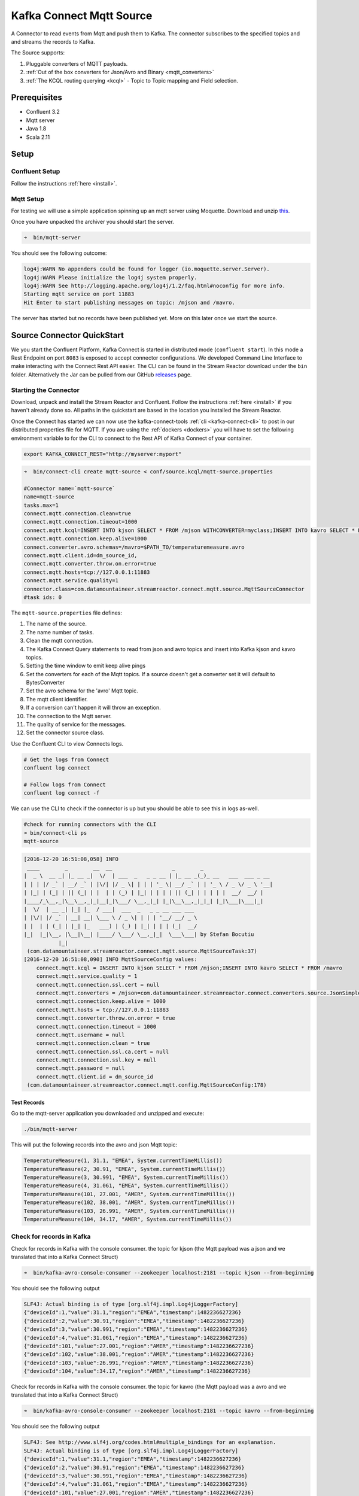 Kafka Connect Mqtt Source
=========================

A Connector to read events from Mqtt and push them to Kafka. The connector subscribes to the specified topics and and
streams the records to Kafka.

The Source supports:

1.  Pluggable converters of MQTT payloads.
2.  :ref:`Out of the box converters for Json/Avro and Binary <mqtt_converters>`
3.  :ref:`The KCQL routing querying <kcql>` - Topic to Topic mapping and Field selection.

Prerequisites
-------------

- Confluent 3.2
- Mqtt server
- Java 1.8
- Scala 2.11

Setup
-----

Confluent Setup
~~~~~~~~~~~~~~~

Follow the instructions :ref:`here <install>`.

Mqtt Setup
~~~~~~~~~~

For testing we will use a simple application spinning up an mqtt server using Moquette. Download and unzip `this <https://github.com/datamountaineer/mqtt-server/releases/download/v.0.1/mqtt-server-0.1.tgz>`__.

Once you have unpacked the archiver you should start the server.

.. sourcecode:: bash

    ➜  bin/mqtt-server

You should see the following outcome:

.. sourcecode:: bash

    log4j:WARN No appenders could be found for logger (io.moquette.server.Server).
    log4j:WARN Please initialize the log4j system properly.
    log4j:WARN See http://logging.apache.org/log4j/1.2/faq.html#noconfig for more info.
    Starting mqtt service on port 11883
    Hit Enter to start publishing messages on topic: /mjson and /mavro.

The server has started but no records have been published yet. More on this later once we start the source.

Source Connector QuickStart
---------------------------

We you start the Confluent Platform, Kafka Connect is started in distributed mode (``confluent start``). 
In this mode a Rest Endpoint on port ``8083`` is exposed to accept connector configurations. 
We developed Command Line Interface to make interacting with the Connect Rest API easier. The CLI can be found in the Stream Reactor download under
the ``bin`` folder. Alternatively the Jar can be pulled from our GitHub
`releases <https://github.com/datamountaineer/kafka-connect-tools/releases>`__ page.

Starting the Connector
~~~~~~~~~~~~~~~~~~~~~~

Download, unpack and install the Stream Reactor and Confluent. Follow the instructions :ref:`here <install>` if you haven't already done so.
All paths in the quickstart are based in the location you installed the Stream Reactor.

Once the Connect has started we can now use the kafka-connect-tools :ref:`cli <kafka-connect-cli>` to post in our distributed properties file for MQTT.
If you are using the :ref:`dockers <dockers>` you will have to set the following environment variable to for the CLI to
connect to the Rest API of Kafka Connect of your container.

.. sourcecode:: bash

   export KAFKA_CONNECT_REST="http://myserver:myport"

.. sourcecode:: bash

    ➜  bin/connect-cli create mqtt-source < conf/source.kcql/mqtt-source.properties

    #Connector name=`mqtt-source`
    name=mqtt-source
    tasks.max=1
    connect.mqtt.connection.clean=true
    connect.mqtt.connection.timeout=1000
    connect.mqtt.kcql=INSERT INTO kjson SELECT * FROM /mjson WITHCONVERTER=myclass;INSERT INTO kavro SELECT * FROM /mavro
    connect.mqtt.connection.keep.alive=1000
    connect.converter.avro.schemas=/mavro=$PATH_TO/temperaturemeasure.avro
    connect.mqtt.client.id=dm_source_id,
    connect.mqtt.converter.throw.on.error=true
    connect.mqtt.hosts=tcp://127.0.0.1:11883
    connect.mqtt.service.quality=1
    connector.class=com.datamountaineer.streamreactor.connect.mqtt.source.MqttSourceConnector
    #task ids: 0

The ``mqtt-source.properties`` file defines:

1.  The name of the source.
2.  The name number of tasks.
3.  Clean the mqtt connection.
4.  The Kafka Connect Query statements to read from json and avro topics and insert into Kafka kjson and kavro topics.
5.  Setting the time window to emit keep alive pings
6.  Set the converters for each of the Mqtt topics. If a source doesn't get a converter set it will default to BytesConverter
7.  Set the avro schema for the 'avro' Mqtt topic.
8.  The mqtt client identifier.
9.  If a conversion can't happen it will throw an exception.
10. The connection to the Mqtt server.
11. The quality of service for the messages.
12. Set the connector source class.

Use the Confluent CLI to view Connects logs.

.. sourcecode:: bash

    # Get the logs from Connect
    confluent log connect

    # Follow logs from Connect
    confluent log connect -f

We can use the CLI to check if the connector is up but you should be able to see this in logs as-well.

.. sourcecode:: bash

    #check for running connectors with the CLI
    ➜ bin/connect-cli ps
    mqtt-source

.. sourcecode:: bash

    [2016-12-20 16:51:08,058] INFO
     ____        _        __  __                   _        _
    |  _ \  __ _| |_ __ _|  \/  | ___  _   _ _ __ | |_ __ _(_)_ __   ___  ___ _ __
    | | | |/ _` | __/ _` | |\/| |/ _ \| | | | '_ \| __/ _` | | '_ \ / _ \/ _ \ '__|
    | |_| | (_| | || (_| | |  | | (_) | |_| | | | | || (_| | | | | |  __/  __/ |
    |____/_\__,_|\__\__,_|_|__|_|\___/ \__,_|_| |_|\__\__,_|_|_| |_|\___|\___|_|
    |  \/  | __ _| |_| |_  / ___|  ___  _   _ _ __ ___ ___
    | |\/| |/ _` | __| __| \___ \ / _ \| | | | '__/ __/ _ \
    | |  | | (_| | |_| |_   ___) | (_) | |_| | | | (_|  __/
    |_|  |_|\__, |\__|\__| |____/ \___/ \__,_|_|  \___\___| by Stefan Bocutiu
               |_|
     (com.datamountaineer.streamreactor.connect.mqtt.source.MqttSourceTask:37)
    [2016-12-20 16:51:08,090] INFO MqttSourceConfig values:
        connect.mqtt.kcql = INSERT INTO kjson SELECT * FROM /mjson;INSERT INTO kavro SELECT * FROM /mavro
        connect.mqtt.service.quality = 1
        connect.mqtt.connection.ssl.cert = null
        connect.mqtt.converters = /mjson=com.datamountaineer.streamreactor.connect.converters.source.JsonSimpleConverter;/mavro=com.datamountaineer.streamreactor.connect.converters.source.AvroConverter
        connect.mqtt.connection.keep.alive = 1000
        connect.mqtt.hosts = tcp://127.0.0.1:11883
        connect.mqtt.converter.throw.on.error = true
        connect.mqtt.connection.timeout = 1000
        connect.mqtt.username = null
        connect.mqtt.connection.clean = true
        connect.mqtt.connection.ssl.ca.cert = null
        connect.mqtt.connection.ssl.key = null
        connect.mqtt.password = null
        connect.mqtt.client.id = dm_source_id
     (com.datamountaineer.streamreactor.connect.mqtt.config.MqttSourceConfig:178)


Test Records
^^^^^^^^^^^^

Go to the mqtt-server application you downloaded and unzipped and execute:

.. sourcecode:: bash

    ./bin/mqtt-server

This will put the following records into the avro and json Mqtt topic:


.. sourcecode:: scala

    TemperatureMeasure(1, 31.1, "EMEA", System.currentTimeMillis())
    TemperatureMeasure(2, 30.91, "EMEA", System.currentTimeMillis())
    TemperatureMeasure(3, 30.991, "EMEA", System.currentTimeMillis())
    TemperatureMeasure(4, 31.061, "EMEA", System.currentTimeMillis())
    TemperatureMeasure(101, 27.001, "AMER", System.currentTimeMillis())
    TemperatureMeasure(102, 38.001, "AMER", System.currentTimeMillis())
    TemperatureMeasure(103, 26.991, "AMER", System.currentTimeMillis())
    TemperatureMeasure(104, 34.17, "AMER", System.currentTimeMillis())

Check for records in Kafka
~~~~~~~~~~~~~~~~~~~~~~~~~~

Check for records in Kafka with the console consumer. the topic for kjson (the Mqtt payload was a json and we translated that into a Kafka Connect Struct)

.. sourcecode:: bash

 ➜  bin/kafka-avro-console-consumer --zookeeper localhost:2181 --topic kjson --from-beginning

You should see the following output

.. sourcecode:: bash

    SLF4J: Actual binding is of type [org.slf4j.impl.Log4jLoggerFactory]
    {"deviceId":1,"value":31.1,"region":"EMEA","timestamp":1482236627236}
    {"deviceId":2,"value":30.91,"region":"EMEA","timestamp":1482236627236}
    {"deviceId":3,"value":30.991,"region":"EMEA","timestamp":1482236627236}
    {"deviceId":4,"value":31.061,"region":"EMEA","timestamp":1482236627236}
    {"deviceId":101,"value":27.001,"region":"AMER","timestamp":1482236627236}
    {"deviceId":102,"value":38.001,"region":"AMER","timestamp":1482236627236}
    {"deviceId":103,"value":26.991,"region":"AMER","timestamp":1482236627236}
    {"deviceId":104,"value":34.17,"region":"AMER","timestamp":1482236627236}

Check for records in Kafka with the console consumer. the topic for kavro (the Mqtt payload was a avro and we translated that into a Kafka Connect Struct)

.. sourcecode:: bash

 ➜  bin/kafka-avro-console-consumer --zookeeper localhost:2181 --topic kavro --from-beginning

You should see the following output

.. sourcecode:: bash

    SLF4J: See http://www.slf4j.org/codes.html#multiple_bindings for an explanation.
    SLF4J: Actual binding is of type [org.slf4j.impl.Log4jLoggerFactory]
    {"deviceId":1,"value":31.1,"region":"EMEA","timestamp":1482236627236}
    {"deviceId":2,"value":30.91,"region":"EMEA","timestamp":1482236627236}
    {"deviceId":3,"value":30.991,"region":"EMEA","timestamp":1482236627236}
    {"deviceId":4,"value":31.061,"region":"EMEA","timestamp":1482236627236}
    {"deviceId":101,"value":27.001,"region":"AMER","timestamp":1482236627236}
    {"deviceId":102,"value":38.001,"region":"AMER","timestamp":1482236627236}
    {"deviceId":103,"value":26.991,"region":"AMER","timestamp":1482236627236}
    {"deviceId":104,"value":34.17,"region":"AMER","timestamp":1482236627236}

Features
--------

The Mqtt source allows you to plugin your own converter. Say you receive protobuf data, all you have to do is to write your own
very specific converter that knows how to convert from protobuf to SourceRecord. All you have to do is set the ``connect.mqtt.converters``
for the topic containing the protobuf data.

.. _mqtt_converters:

Converters
~~~~~~~~~~

We provide four converters out of the box but you can plug your own. See an example :ref:`here. <mqtt_converter_example>`

**AvroConverter**

``com.datamountaineer.streamreactor.connect.source.converters.AvroConverter``

The payload for the Mqtt message is an Avro message. In this case you need to provide a path for the Avro schema file to
be able to decode it.

**JsonSimpleConverter**

``com.datamountaineer.streamreactor.connect.source.converters.JsonSimpleConverter``

The payload for the Mqtt message is a Json message. This converter will parse the json and create an Avro record for it which
will be sent over to Kafka.

**JsonConverterWithSchemaEvolution**

An experimental converter for converting Json messages to Avro. The resulting  Avro schema is fully compatible as new fields are
added as the MQTT json payload evolves.

**BytesConverter**

``com.datamountaineer.streamreactor.connect.source.converters.BytesConverter``

This is the default implementation. The Mqtt payload is taken as is: an array of bytes and sent over Kafka as an avro
record with ``Schema.BYTES``. You don't have to provide a mapping for the source to get this converter!!

Kafka Connect Query Language
~~~~~~~~~~~~~~~~~~~~~~~~~~~~

**K** afka **C** onnect **Q** uery **L** anguage found here `GitHub repo <https://github.com/datamountaineer/kafka-connector-query-language>`_
allows for routing and mapping using a SQL like syntax, consolidating typically features in to one configuration option.

The Mqtt Source supports the following:

.. sourcecode:: bash

    INSERT INTO <target topic> SELECT * FROM <mqtt source topic> [WITHCONVERTER=myclass]

Example:

.. sourcecode:: sql

    #Insert mode, select all fields from topicA and write to topic kafkaTopic1 with converter myclass
    INSERT INTO kafkaTopic1 SELECT * FROM mqttTopicA [WITHCONVERTER=myclass]

    #wildcard
    INSERT INTO kafkaTopic1 SELECT * FROM mqttTopicA/+/sensors [WITHCONVERTER=myclass]

.. note::

    Wildcard MQTT subscriptions are supported but require the same converter to be used for all.

Configurations
--------------

``connect.mqtt.kcql``

Kafka connect query language expression. Allows for expressive Mqtt topic to Kafka topic routing. Currently there is no support
for filtering the fields from the incoming payload.

* Data type : string
* Importance: high
* Optional  : no

``connect.mqtt.hosts``

Specifies the mqtt connection endpoints.

* Data type : string
* Importance: high
* Optional  : no

Example:

.. sourcecode:: bash

  tcp://broker.datamountaineer.com:1883

``connect.mqtt.service.quality``

The Quality of Service (QoS) level is an agreement between sender and receiver of a message regarding the guarantees of delivering a message. There are 3 QoS levels in MQTT:
At most once (0); At least once (1); Exactly once (2).

* Data type : int
* Importance: high
* Optional  : yes
* Default:    1

``connect.mqtt.username``

Contains the Mqtt connection user name

* Data type : string
* Importance: medium
* Optional  : yes
* Default:    null

``connect.mqtt.password``

Contains the Mqtt connection password

* Data type : string
* Importance: medium
* Optional  : yes
* Default:     null

``connect.mqtt.client.id``

Provides the client connection identifier. If is not provided the framework will generate one.

* Data type:  string
* Importance: medium
* Optional:   yes
* Default:    generated

``connect.mqtt.connection.timeout``

Sets the timeout to wait for the broker connection to be established

* Data type:  int
* Importance: medium
* Optional:   yes
* Default:    3000 (ms)

``connect.mqtt.connection.clean``

The clean session flag indicates the broker, whether the client wants to establish a persistent session or not.
A persistent session (the flag is false) means, that the broker will store all subscriptions for the client and also all missed messages,
when subscribing with Quality of Service (QoS) 1 or 2. If clean session is set to true, the broker won’t store anything for the client and will
also purge all information from a previous persistent session.

* Data type:  boolean
* Importance: medium
* Optional:   yes
* Default:    true


``connect.mqtt.connection.keep.alive``

The keep alive functionality assures that the connection is still open and both broker and client are connected to one another.
Therefore the client specifies a time interval in seconds and communicates it to the broker during the establishment of the connection.
The interval is the longest possible period of time, which broker and client can endure without sending a message.

* Data type:  int
* Importance: medium
* Optional:   yes
* Default:    5000

``connect.mqtt.connection.ssl.ca.cert``

Provides the path to the CA certificate file to use with the Mqtt connection

* Data type:  string
* Importance: medium
* Optional:   yes
* Default:    null

``connect.mqtt.connection.ssl.cert``

Provides the path to the certificate file to use with the Mqtt connection

* Data type:  string
* Importance: medium
* Optional:   yes
* Default:    null

``connect.mqtt.connection.ssl.key``

Certificate private key file path.

* Data type:  string
* Importance: medium
* Optional:   yes
* Default:    null

``connect.mqtt.converter.throw.on.error``

If set to false the conversion exception will be swallowed and everything carries on BUT the message is lost!!; true will throw the exception.Default is false."

* Data type:  bool
* Importance: medium
* Optional:   yes
* Default:    false

``connect.converter.avro.schemas``

If the AvroConverter is used you need to provide an avro Schema to be able to read and translate the raw bytes to an avro record.
The format is $MQTT_TOPIC=$PATH_TO_AVRO_SCHEMA_FILE

* Data type:  bool
* Importance: medium
* Optional:   yes
* Default:    null

``connect.progress.enabled``

Enables the output for how many records have been processed.

* Type: boolean
* Importance: medium
* Optional: yes
* Default : false

Example
~~~~~~~

.. sourcecode:: bash

    name=mqtt-source
    tasks.max=1
    connect.mqtt.connection.clean=true
    connect.mqtt.connection.timeout=1000
    connect.mqtt.kcql=INSERT INTO kjson SELECT * FROM /mjson WITHCONVERTER=myclass;INSERT INTO kavro SELECT * FROM /mavro WITHCONVERTER=myclass
    connect.mqtt.connection.keep.alive=1000
    connect.converter.avro.schemas=/mavro=$PATH_TO/temperaturemeasure.avro
    connect.mqtt.client.id=dm_source_id,
    connect.mqtt.converter.throw.on.error=true
    connect.mqtt.hosts=tcp://127.0.0.1:11883
    connect.mqtt.service.quality=1
    connector.class=com.datamountaineer.streamreactor.connect.mqtt.source.MqttSourceConnector

.. _mqtt_converter_example:

Provide your own Converter
--------------------------

You can always provide your own logic for converting the raw Mqtt message bytes to your an avro record.
If you have messages coming in Protobuf format you can deserialize the message based on the schema and create the avro record.
All you have to do is create a new project and add our dependency:

Gradle:

.. sourcecode:: groovy

    compile "com.datamountaineer:kafka-connect-common:0.7.1"

Maven:

.. sourcecode:: xml

    <dependency>
        <groupId>com.datamountaineer</groupId>
        <artifactId>kafka-connect-common</artifactId>
        <version>0.7.1</version>
    </dependency>

Then all you have to do is implement ``com.datamountaineer.streamreactor.connect.converters.source.Converter``.

Here is our BytesConverter class code:

.. sourcecode:: scala

    class BytesConverter extends Converter {
      override def convert(kafkaTopic: String, sourceTopic: String, messageId: String, bytes: Array[Byte]): SourceRecord = {
        new SourceRecord(Collections.singletonMap(Converter.TopicKey, sourceTopic),
          null,
          kafkaTopic,
          MsgKey.schema,
          MsgKey.getStruct(sourceTopic, messageId),
          Schema.BYTES_SCHEMA,
          bytes)
      }
    }


All our implementation will send a a MsgKey object as the Kafka message key. It contains the Mqtt source topic and the Mqtt message id

Deployment Guidelines
---------------------

TODO

TroubleShooting
---------------

Please review the :ref:`FAQs <faq>` and join our `slack channel <https://slackpass.io/datamountaineers>`_.

